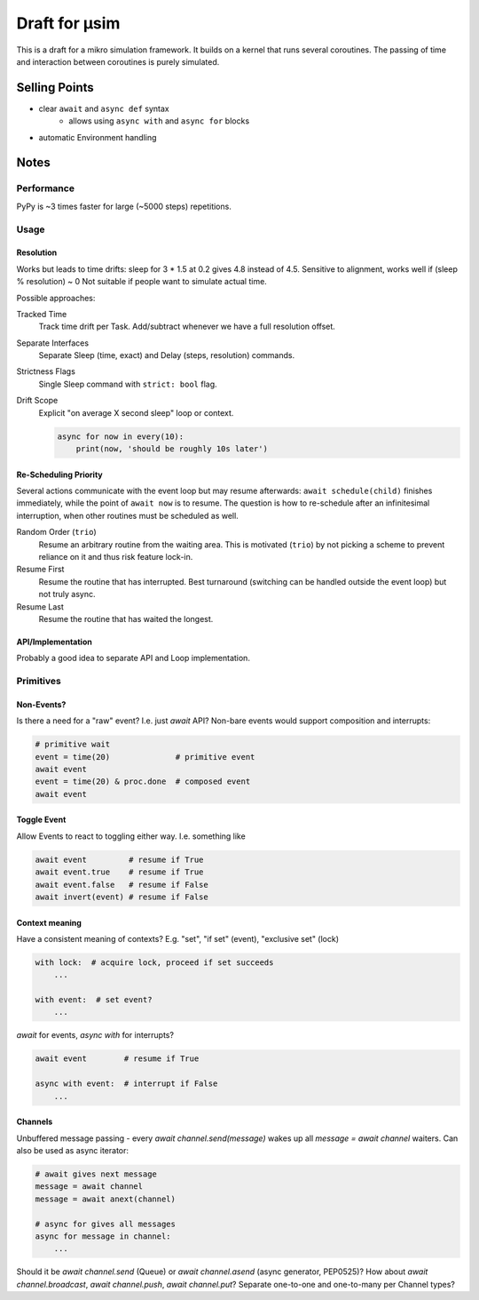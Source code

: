 ##############
Draft for μsim
##############

This is a draft for a mikro simulation framework.
It builds on a kernel that runs several coroutines.
The passing of time and interaction between coroutines is purely simulated.

Selling Points
##############

* clear ``await`` and ``async def`` syntax
    * allows using ``async with`` and ``async for`` blocks
* automatic Environment handling

Notes
#####

Performance
-----------

PyPy is ~3 times faster for large (~5000 steps) repetitions.

Usage
-----

Resolution
++++++++++

Works but leads to time drifts:
sleep for 3 * 1.5 at 0.2 gives 4.8 instead of 4.5.
Sensitive to alignment, works well if (sleep % resolution) ~ 0
Not suitable if people want to simulate actual time.

Possible approaches:

Tracked Time
    Track time drift per Task. Add/subtract whenever we have a full resolution offset.

Separate Interfaces
    Separate Sleep (time, exact) and Delay (steps, resolution) commands.

Strictness Flags
    Single Sleep command with ``strict: bool`` flag.

Drift Scope
    Explicit "on average X second sleep" loop or context.

    .. code:: python

        async for now in every(10):
            print(now, 'should be roughly 10s later')

Re-Scheduling Priority
++++++++++++++++++++++

Several actions communicate with the event loop but may resume afterwards:
``await schedule(child)`` finishes immediately, while the point of ``await now`` is to resume.
The question is how to re-schedule after an infinitesimal interruption, when other routines must be scheduled as well.

Random Order (``trio``)
    Resume an arbitrary routine from the waiting area.
    This is motivated (``trio``) by not picking a scheme to prevent reliance on it and thus risk feature lock-in.

Resume First
    Resume the routine that has interrupted.
    Best turnaround (switching can be handled outside the event loop) but not truly async.

Resume Last
    Resume the routine that has waited the longest.

API/Implementation
++++++++++++++++++

Probably a good idea to separate API and Loop implementation.

Primitives
----------

Non-Events?
+++++++++++

Is there a need for a "raw" event? I.e. just `await` API?
Non-bare events would support composition and interrupts:

.. code:: python

    # primitive wait
    event = time(20)              # primitive event
    await event
    event = time(20) & proc.done  # composed event
    await event

Toggle Event
++++++++++++

Allow Events to react to toggling either way. I.e. something like

.. code:: python

    await event         # resume if True
    await event.true    # resume if True
    await event.false   # resume if False
    await invert(event) # resume if False

Context meaning
+++++++++++++++

Have a consistent meaning of contexts? E.g. "set", "if set" (event), "exclusive set" (lock)

.. code:: python

    with lock:  # acquire lock, proceed if set succeeds
        ...

    with event:  # set event?
        ...

`await` for events, `async with` for interrupts?

.. code:: python

    await event        # resume if True

    async with event:  # interrupt if False
        ...

Channels
++++++++

Unbuffered message passing - every `await channel.send(message)` wakes up all `message = await channel` waiters.
Can also be used as async iterator:

.. code:: python

    # await gives next message
    message = await channel
    message = await anext(channel)

    # async for gives all messages
    async for message in channel:
        ...

Should it be `await channel.send` (Queue) or `await channel.asend` (async generator, PEP0525)?
How about `await channel.broadcast`, `await channel.push`, `await channel.put`?
Separate one-to-one and one-to-many per Channel types?

